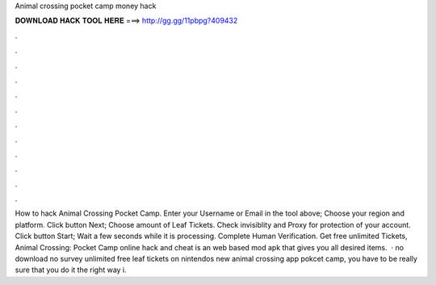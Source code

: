 Animal crossing pocket camp money hack

𝐃𝐎𝐖𝐍𝐋𝐎𝐀𝐃 𝐇𝐀𝐂𝐊 𝐓𝐎𝐎𝐋 𝐇𝐄𝐑𝐄 ===> http://gg.gg/11pbpg?409432

.

.

.

.

.

.

.

.

.

.

.

.

How to hack Animal Crossing Pocket Camp. Enter your Username or Email in the tool above; Choose your region and platform. Click button Next; Choose amount of Leaf Tickets. Check invisiblity and Proxy for protection of your account. Click button Start; Wait a few seconds while it is processing. Complete Human Verification. Get free unlimited Tickets, Animal Crossing: Pocket Camp online hack and cheat is an web based mod apk that gives you all desired items.  · no download no survey unlimited free leaf tickets on nintendos new animal crossing app pokcet camp, you have to be really sure that you do it the right way i.